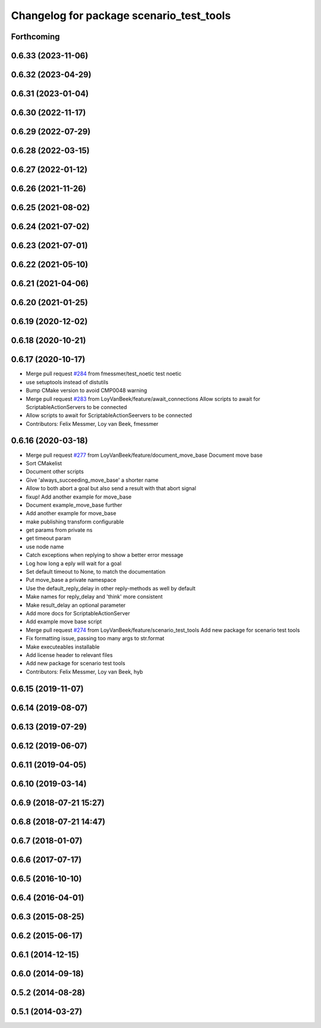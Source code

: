 ^^^^^^^^^^^^^^^^^^^^^^^^^^^^^^^^^^^^^^^^^
Changelog for package scenario_test_tools
^^^^^^^^^^^^^^^^^^^^^^^^^^^^^^^^^^^^^^^^^

Forthcoming
-----------

0.6.33 (2023-11-06)
-------------------

0.6.32 (2023-04-29)
-------------------

0.6.31 (2023-01-04)
-------------------

0.6.30 (2022-11-17)
-------------------

0.6.29 (2022-07-29)
-------------------

0.6.28 (2022-03-15)
-------------------

0.6.27 (2022-01-12)
-------------------

0.6.26 (2021-11-26)
-------------------

0.6.25 (2021-08-02)
-------------------

0.6.24 (2021-07-02)
-------------------

0.6.23 (2021-07-01)
-------------------

0.6.22 (2021-05-10)
-------------------

0.6.21 (2021-04-06)
-------------------

0.6.20 (2021-01-25)
-------------------

0.6.19 (2020-12-02)
-------------------

0.6.18 (2020-10-21)
-------------------

0.6.17 (2020-10-17)
-------------------
* Merge pull request `#284 <https://github.com/ipa320/cob_command_tools/issues/284>`_ from fmessmer/test_noetic
  test noetic
* use setuptools instead of distutils
* Bump CMake version to avoid CMP0048 warning
* Merge pull request `#283 <https://github.com/ipa320/cob_command_tools/issues/283>`_ from LoyVanBeek/feature/await_connections
  Allow scripts to await for ScriptableActionServers to be connected
* Allow scripts to await for ScriptableActionSeervers to be connected
* Contributors: Felix Messmer, Loy van Beek, fmessmer

0.6.16 (2020-03-18)
-------------------
* Merge pull request `#277 <https://github.com/ipa320/cob_command_tools/issues/277>`_ from LoyVanBeek/feature/document_move_base
  Document move base
* Sort CMakelist
* Document other scripts
* Give 'always_succeeding_move_base' a shorter name
* Allow to both abort a goal but also send a result with that abort signal
* fixup! Add another example for move_base
* Document example_move_base further
* Add another example for move_base
* make publishing transform configurable
* get params from private ns
* get timeout param
* use node name
* Catch exceptions when replying to show a better error message
* Log how long a eply will wait for a goal
* Set default timeout to None, to match the documentation
* Put move_base a private namespace
* Use the default_reply_delay in other reply-methods as well by default
* Make names for reply_delay and 'think' more consistent
* Make result_delay an optional parameter
* Add more docs for ScriptableActionServer
* Add example move base script
* Merge pull request `#274 <https://github.com/ipa320/cob_command_tools/issues/274>`_ from LoyVanBeek/feature/scenario_test_tools
  Add new package for scenario test tools
* Fix formatting issue, passing too many args to str.format
* Make executeables installable
* Add license header to relevant files
* Add new package for scenario test tools
* Contributors: Felix Messmer, Loy van Beek, hyb

0.6.15 (2019-11-07)
-------------------

0.6.14 (2019-08-07)
-------------------

0.6.13 (2019-07-29)
-------------------

0.6.12 (2019-06-07)
-------------------

0.6.11 (2019-04-05)
-------------------

0.6.10 (2019-03-14)
-------------------

0.6.9 (2018-07-21 15:27)
------------------------

0.6.8 (2018-07-21 14:47)
------------------------

0.6.7 (2018-01-07)
------------------

0.6.6 (2017-07-17)
------------------

0.6.5 (2016-10-10)
------------------

0.6.4 (2016-04-01)
------------------

0.6.3 (2015-08-25)
------------------

0.6.2 (2015-06-17)
------------------

0.6.1 (2014-12-15)
------------------

0.6.0 (2014-09-18)
------------------

0.5.2 (2014-08-28)
------------------

0.5.1 (2014-03-27)
------------------
